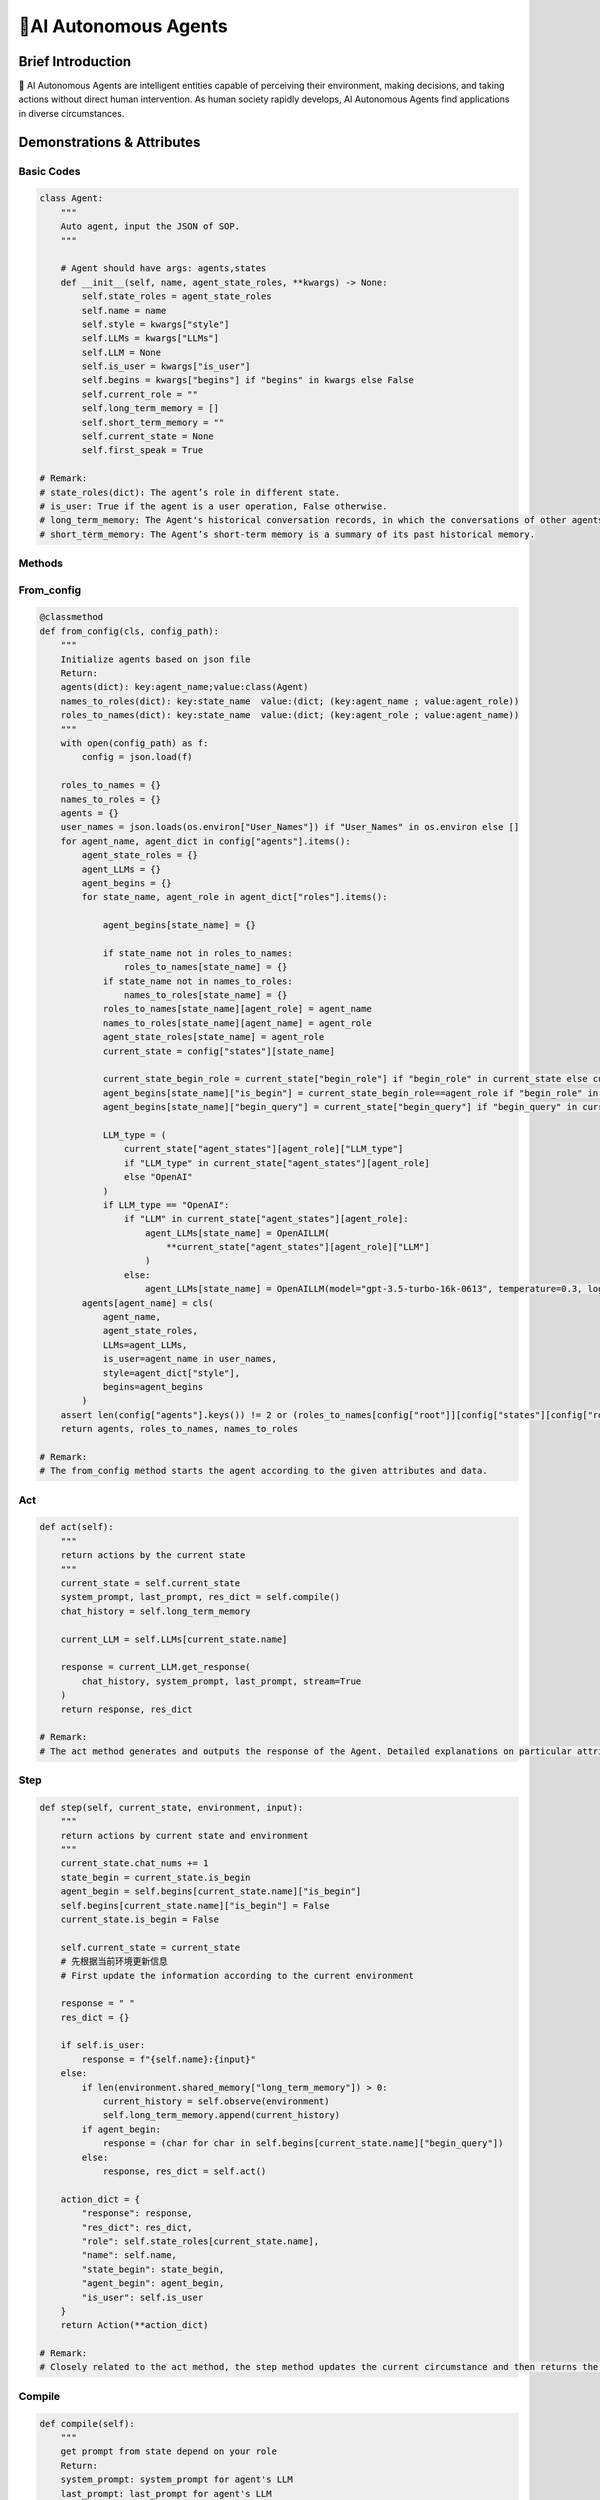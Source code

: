 🤖AI Autonomous Agents
=====================

Brief Introduction
------------------

🤖 AI Autonomous Agents are intelligent entities capable of perceiving their environment, making decisions, and taking actions without direct human intervention. As human society rapidly develops, AI Autonomous Agents find applications in diverse circumstances.

Demonstrations & Attributes
---------------------------

Basic Codes
~~~~~~~~~~

.. code:: python

    class Agent:
        """
        Auto agent, input the JSON of SOP.
        """
        
        # Agent should have args: agents,states
        def __init__(self, name, agent_state_roles, **kwargs) -> None:
            self.state_roles = agent_state_roles
            self.name = name
            self.style = kwargs["style"]
            self.LLMs = kwargs["LLMs"]
            self.LLM = None
            self.is_user = kwargs["is_user"]
            self.begins = kwargs["begins"] if "begins" in kwargs else False
            self.current_role = ""
            self.long_term_memory = []
            self.short_term_memory = ""
            self.current_state = None
            self.first_speak = True

    # Remark:
    # state_roles(dict): The agent’s role in different state.
    # is_user: True if the agent is a user operation, False otherwise.
    # long_term_memory: The Agent's historical conversation records, in which the conversations of other agents are informed in the form of historical records.
    # short_term_memory: The Agent’s short-term memory is a summary of its past historical memory.

Methods
~~~~~~~

From_config
~~~~~~~~~~~

.. code:: python

    @classmethod
    def from_config(cls, config_path):
        """
        Initialize agents based on json file
        Return:
        agents(dict): key:agent_name;value:class(Agent)
        names_to_roles(dict): key:state_name  value:(dict; (key:agent_name ; value:agent_role))
        roles_to_names(dict): key:state_name  value:(dict; (key:agent_role ; value:agent_name))
        """
        with open(config_path) as f:
            config = json.load(f)

        roles_to_names = {}
        names_to_roles = {}
        agents = {}
        user_names = json.loads(os.environ["User_Names"]) if "User_Names" in os.environ else []
        for agent_name, agent_dict in config["agents"].items():
            agent_state_roles = {}
            agent_LLMs = {}
            agent_begins = {}
            for state_name, agent_role in agent_dict["roles"].items():

                agent_begins[state_name] = {}

                if state_name not in roles_to_names:
                    roles_to_names[state_name] = {}
                if state_name not in names_to_roles:
                    names_to_roles[state_name] = {}
                roles_to_names[state_name][agent_role] = agent_name
                names_to_roles[state_name][agent_name] = agent_role
                agent_state_roles[state_name] = agent_role
                current_state = config["states"][state_name]

                current_state_begin_role = current_state["begin_role"] if "begin_role" in current_state else current_state["roles"][0]
                agent_begins[state_name]["is_begin"] = current_state_begin_role==agent_role if "begin_role" in current_state else False
                agent_begins[state_name]["begin_query"] = current_state["begin_query"] if "begin_query" in current_state else " "

                LLM_type = (
                    current_state["agent_states"][agent_role]["LLM_type"]
                    if "LLM_type" in current_state["agent_states"][agent_role]
                    else "OpenAI"
                )
                if LLM_type == "OpenAI":
                    if "LLM" in current_state["agent_states"][agent_role]:
                        agent_LLMs[state_name] = OpenAILLM(
                            **current_state["agent_states"][agent_role]["LLM"]
                        )
                    else:
                        agent_LLMs[state_name] = OpenAILLM(model="gpt-3.5-turbo-16k-0613", temperature=0.3, log_path=f"logs/{agent_name}")
            agents[agent_name] = cls(
                agent_name,
                agent_state_roles,
                LLMs=agent_LLMs,
                is_user=agent_name in user_names,
                style=agent_dict["style"],
                begins=agent_begins
            )
        assert len(config["agents"].keys()) != 2 or (roles_to_names[config["root"]][config["states"][config["root"]]["begin_role"]] not in user_names and "begin_query" in config["states"][config["root"]]), "In a single-agent scenario, there must be an opening statement and it must be the agent"
        return agents, roles_to_names, names_to_roles

    # Remark:
    # The from_config method starts the agent according to the given attributes and data.

Act
~~~

.. code:: python

    def act(self):
        """
        return actions by the current state
        """
        current_state = self.current_state
        system_prompt, last_prompt, res_dict = self.compile()
        chat_history = self.long_term_memory

        current_LLM = self.LLMs[current_state.name]

        response = current_LLM.get_response(
            chat_history, system_prompt, last_prompt, stream=True
        )
        return response, res_dict

    # Remark:
    # The act method generates and outputs the response of the Agent. Detailed explanations on particular attributes will be shown afterwards.

Step
~~~~

.. code:: python

    def step(self, current_state, environment, input):
        """
        return actions by current state and environment
        """
        current_state.chat_nums += 1
        state_begin = current_state.is_begin
        agent_begin = self.begins[current_state.name]["is_begin"]
        self.begins[current_state.name]["is_begin"] = False
        current_state.is_begin = False

        self.current_state = current_state
        # 先根据当前环境更新信息
        # First update the information according to the current environment

        response = " "
        res_dict = {}

        if self.is_user:
            response = f"{self.name}:{input}"
        else:
            if len(environment.shared_memory["long_term_memory"]) > 0:
                current_history = self.observe(environment)
                self.long_term_memory.append(current_history)
            if agent_begin:
                response = (char for char in self.begins[current_state.name]["begin_query"])
            else:
                response, res_dict = self.act()

        action_dict = {
            "response": response,
            "res_dict": res_dict,
            "role": self.state_roles[current_state.name],
            "name": self.name,
            "state_begin": state_begin,
            "agent_begin": agent_begin,
            "is_user": self.is_user
        }
        return Action(**action_dict)

    # Remark:
    # Closely related to the act method, the step method updates the current circumstance and then returns the response of an Agent. Detailed explanations on particular attributes will be shown afterwards.

Compile
~~~~~~~

.. code:: python

    def compile(self):
        """
        get prompt from state depend on your role
        Return:
        system_prompt: system_prompt for agent's LLM
        last_prompt: last_prompt for agent's LLM
        res_dict(dict): Other return from tool component. For example: search engine results
        """
        current_state = self.current_state
        self.current_roles = self.state_roles[current_state.name]
        current_state_name = current_state.name
        self.LLM = self.LLMs[current_state_name]
        components = current_state.components[self.state_roles[current_state_name]]

        system_prompt = self.current_state.environment_prompt
        last_prompt = ""

        res_dict = {}
        for component in components.values():
            if isinstance(component, (OutputComponent, LastComponent)):
                last_prompt = last_prompt + "\n" + component.get_prompt(self)
            elif isinstance(component, PromptComponent):
                system_prompt = (
                    system_prompt + "\n" + component.get_prompt(self)
                )
            elif isinstance(component, ToolComponent):
                response = component.func(self)
                if "prompt" in response and response["prompt"]:
                    last_prompt = last_prompt + "\n" + response["prompt"]
                res_dict.update(response)

        name = self.name
        last_prompt = eval(Agent_last_prompt)
        return system_prompt, last_prompt, res_dict

    # Remark:
    # The Compile method reaches for the current role and returns the action of a certain agent state.

Observe
~~~~~~~

.. code:: python

    def observe(self):
        """
        Update one's own memory according to the current environment, including: updating short-term memory; updating long-term memory
        """
        return self.environment._observe(self)

    # Remark:
    # The Observe method is the core method of an agent. It updates and reads the current environment, including the chatting history and the basic information, and returns particular actions for the agent.

update_memory
~~~~~~~~~~~~~

.. code:: python

    def update_memory(self, memory):
        self.long_term_memory.append(
            {"role": "assistant", "content": memory.content}
        )

        MAX_CHAT_HISTORY = eval(os.environ["MAX_CHAT_HISTORY"])
        environment = self.environment
        current_chat_history_idx = environment.current_chat_history_idx if environment.environment_type == "competive" else 0

        current_long_term_memory = environment.shared_memory["long_term_memory"][current_chat_history_idx:]
        last_conversation_idx = environment._get_agent_last_conversation_idx(self, current_long_term_memory)
        if len(current_long_term_memory) - last_conversation_idx >= MAX_CHAT_HISTORY:
            current_state = self.current_state
            current_role = self.state_roles[current_state.name]
            current_component_dict = current_state.components[current_role]

            # get chat history from new conversation
            conversations = environment._get_agent_new_memory(self, current_long_term_memory)

            # get summary
            summary_prompt = (
                current_state.summary_prompt[current_role]
                if current_state.summary_prompt
                else f"""your name is {self.name}, your role is{current_component_dict["style"].role},your task is {current_component_dict["task"].task}.\n"""
            )
            summary_prompt = eval(Agent_summary_system_prompt)
            summary = self.LLMs[current_state.name].get_response(None, summary_prompt, stream=False)
            self.short_term_memory = summary

    # Remark:
    # The update_memory method is responsible for updating its long-term memory and short-term memory according to the environment. Every time it is more than a certain number of rounds since the last speech of the agent, it will be summarized to obtain short-term memory.

Examples
~~~~~~~~

🌐 We provide various types of Agents in our QuickStart part. You can also prepare your OWN Agent in a customized style! 🚀
